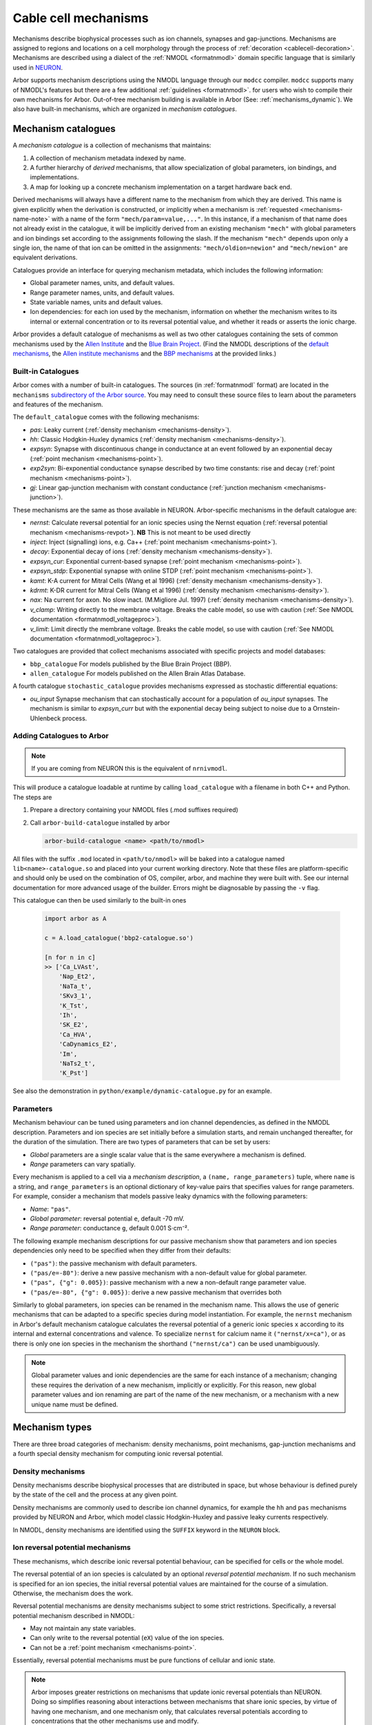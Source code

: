 .. _mechanisms:

Cable cell mechanisms
=====================

Mechanisms describe biophysical processes such as ion channels, synapses and gap-junctions.
Mechanisms are assigned to regions and locations on a cell morphology
through the process of :ref:`decoration <cablecell-decoration>`.
Mechanisms are described using a dialect of the :ref:`NMODL <formatnmodl>` domain
specific language that is similarly used in `NEURON <https://neuron.yale.edu/neuron/>`_.

Arbor supports mechanism descriptions using the NMODL language through our ``modcc``
compiler. ``modcc`` supports many of NMODL's features but there are a few
additional :ref:`guidelines <formatnmodl>`.
for users who wish to compile their own mechanisms for Arbor. Out-of-tree mechanism
building is available in Arbor (See: :ref:`mechanisms_dynamic`). We also have built-in
mechanisms, which are organized in *mechanism catalogues*.

Mechanism catalogues
--------------------

A *mechanism catalogue* is a collection of mechanisms that maintains:

1. A collection of mechanism metadata indexed by name.
2. A further hierarchy of *derived* mechanisms, that allow specialization of
   global parameters, ion bindings, and implementations.
3. A map for looking up a concrete mechanism implementation on a target hardware back end.

Derived mechanisms will always have a different name to the mechanism from which they are derived.
This name is given explicitly when the derivation is constructed, or implicitly when a mechanism
is :ref:`requested <mechanisms-name-note>` with a name of the form ``"mech/param=value,..."``.
In this instance, if a mechanism of that name does not already exist in the catalogue, it will be
implicitly derived from an existing mechanism ``"mech"`` with global parameters and ion bindings
set according to the assignments following the slash. If the mechanism ``"mech"`` depends upon
only a single ion, the name of that ion can be omitted in the assignments:
``"mech/oldion=newion"`` and ``"mech/newion"`` are equivalent derivations.


Catalogues provide an interface for querying mechanism metadata, which includes the following information:

* Global parameter names, units, and default values.
* Range parameter names, units, and default values.
* State variable names, units and default values.
* Ion dependencies: for each ion used by the mechanism, information on whether the mechanism writes
  to its internal or external concentration or to its reversal potential value, and whether it reads
  or asserts the ionic charge.

Arbor provides a default catalogue of mechanisms as well as two other catalogues containing the sets of common mechanisms
used by the `Allen Institute <https://alleninstitute.org/>`_ and the `Blue Brain Project <https://portal.bluebrain.epfl.ch/>`_.
(Find the NMODL descriptions of the `default mechanisms <https://github.com/arbor-sim/arbor/tree/master/mechanisms/default>`_,
the `Allen institute mechanisms <https://github.com/arbor-sim/arbor/tree/master/mechanisms/allen>`_ and
the `BBP mechanisms <https://github.com/arbor-sim/arbor/tree/master/mechanisms/bbp>`_ at the provided links.)

.. _mechanisms_builtins:

Built-in Catalogues
'''''''''''''''''''

Arbor comes with a number of built-in catalogues. The sources (in :ref:`formatnmodl` format)
are located in the ``mechanisms`` `subdirectory of the Arbor source <https://github.com/arbor-sim/arbor/tree/master/mechanisms>`_.
You may need to consult these source files to learn about the parameters and features of the mechanism.

The ``default_catalogue`` comes with the following mechanisms:

* *pas*: Leaky current (:ref:`density mechanism <mechanisms-density>`).
* *hh*: Classic Hodgkin-Huxley dynamics (:ref:`density mechanism
  <mechanisms-density>`).
* *expsyn*: Synapse with discontinuous change in conductance at an event
  followed by an exponential decay (:ref:`point mechanism <mechanisms-point>`).
* *exp2syn*: Bi-exponential conductance synapse described by two time constants:
  rise and decay (:ref:`point mechanism <mechanisms-point>`).
* *gj*: Linear gap-junction mechanism with constant conductance (:ref:`junction mechanism <mechanisms-junction>`).

These mechanisms are the same as those available in NEURON. Arbor-specific mechanisms in the default catalogue are:

* *nernst*: Calculate reversal potential for an ionic species using the Nernst
  equation (:ref:`reversal potential mechanism <mechanisms-revpot>`). **NB**
  This is not meant to be used directly
* *inject*: Inject (signalling) ions, e.g. Ca++ (:ref:`point mechanism
  <mechanisms-point>`).
* *decay*: Exponential decay of ions (:ref:`density mechanism
  <mechanisms-density>`).
* *expsyn_cur*: Exponential current-based synapse (:ref:`point mechanism
  <mechanisms-point>`).
* *expsyn_stdp*: Exponential synapse with online STDP (:ref:`point mechanism
  <mechanisms-point>`).
* *kamt*: K-A current for Mitral Cells (Wang et al 1996) (:ref:`density mechanism
  <mechanisms-density>`).
* *kdrmt*: K-DR current for Mitral Cells (Wang et al 1996) (:ref:`density mechanism
  <mechanisms-density>`).
* *nax*: Na current for axon. No slow inact. (M.Migliore Jul. 1997) (:ref:`density mechanism
  <mechanisms-density>`).
* *v_clamp*: Writing directly to the membrane voltage. Breaks the cable model, so use with caution 
  (:ref:`See NMODL documentation <formatnmodl_voltageproc>`).
* *v_limit*: Limit directly the membrane voltage. Breaks the cable model, so use with caution 
  (:ref:`See NMODL documentation <formatnmodl_voltageproc>`).

Two catalogues are provided that collect mechanisms associated with specific projects and model databases:

* ``bbp_catalogue`` For models published by the Blue Brain Project (BBP).
* ``allen_catalogue`` For models published on the Allen Brain Atlas Database.

A fourth catalogue ``stochastic_catalogue`` provides mechanisms expressed as stochastic differential
equations:

* *ou_input* Synapse mechanism that can stochastically account for a population of *ou_input*
  synapses.  The mechanism is similar to *expsyn_curr* but with the exponential decay being subject
  to noise due to a Ornstein-Uhlenbeck process.


.. _mechanisms_dynamic:

Adding Catalogues to Arbor
''''''''''''''''''''''''''

.. Note::

   If you are coming from NEURON this is the equivalent of ``nrnivmodl``.

This will produce a catalogue loadable at runtime by calling ``load_catalogue``
with a filename in both C++ and Python. The steps are

1. Prepare a directory containing your NMODL files (.mod suffixes required)
2. Call ``arbor-build-catalogue`` installed by arbor

   .. code-block :: bash

     arbor-build-catalogue <name> <path/to/nmodl>

All files with the suffix ``.mod`` located in ``<path/to/nmodl>`` will be baked
into a catalogue named ``lib<name>-catalogue.so`` and placed into your current
working directory. Note that these files are platform-specific and should only
be used on the combination of OS, compiler, arbor, and machine they were built
with. See our internal documentation for more advanced usage of the builder.
Errors might be diagnosable by passing the ``-v`` flag.

This catalogue can then be used similarly to the built-in ones

   .. code-block :: python

     import arbor as A

     c = A.load_catalogue('bbp2-catalogue.so')

     [n for n in c]
     >> ['Ca_LVAst',
         'Nap_Et2',
         'NaTa_t',
         'SKv3_1',
         'K_Tst',
         'Ih',
         'SK_E2',
         'Ca_HVA',
         'CaDynamics_E2',
         'Im',
         'NaTs2_t',
         'K_Pst']

See also the demonstration in ``python/example/dynamic-catalogue.py`` for an example.

Parameters
''''''''''

Mechanism behaviour can be tuned using parameters and ion channel dependencies,
as defined in the NMODL description.
Parameters and ion species are set initially before a simulation starts, and remain
unchanged thereafter, for the duration of the simulation.
There are two types of parameters that can be set by users:

* *Global* parameters are a single scalar value that is the same everywhere a mechanism is defined.
* *Range* parameters can vary spatially.

Every mechanism is applied to a cell via a *mechanism description*, a
``(name, range_parameters)`` tuple, where ``name`` is a string,
and ``range_parameters`` is an optional dictionary of key-value pairs
that specifies values for range parameters.
For example, consider a mechanism that models passive leaky dynamics with
the following parameters:

* *Name*: ``"pas"``.
* *Global parameter*: reversal potential ``e``, default -70 mV.
* *Range parameter*: conductance ``g``, default 0.001 S⋅cm⁻².

The following example mechanism descriptions for our passive mechanism show that parameters and
ion species dependencies only need to be specified when they differ from their defaults:

* ``("pas")``: the passive mechanism with default parameters.
* ``("pas/e=-80")``: derive a new passive mechanism with a non-default value for global parameter.
* ``("pas", {"g": 0.005})``: passive mechanism with a new a non-default range parameter value.
* ``("pas/e=-80", {"g": 0.005})``: derive a new passive mechanism that overrides both

Similarly to global parameters, ion species can be renamed in the mechanism name.
This allows the use of generic mechanisms that can be adapted to a specific species
during model instantiation.
For example, the ``nernst`` mechanism in Arbor's default mechanism catalogue calculates
the reversal potential of a generic ionic species ``x`` according to its internal
and external concentrations and valence. To specialize ``nernst`` for calcium name it
``("nernst/x=ca")``, or as there is only one ion species in the mechanism the
shorthand ``("nernst/ca")`` can be used unambiguously.

.. _mechanisms-name-note:

.. note::
    Global parameter values and ionic dependencies are the same for each instance of
    a mechanism; changing these requires the derivation of a new mechanism, implicitly or explicitly.
    For this reason, new global parameter values and ion renaming are part of the name of
    the new mechanism, or a mechanism with a new unique name must be defined.


Mechanism types
---------------

There are three broad categories of mechanism: density mechanisms, point mechanisms,
gap-junction mechanisms and a fourth special density mechanism for computing ionic
reversal potential.

.. _mechanisms-density:

Density mechanisms
''''''''''''''''''''''

Density mechanisms describe biophysical processes that are distributed in space,
but whose behaviour is defined purely by the state of the cell and the process
at any given point.

Density mechanisms are commonly used to describe ion channel dynamics,
for example the ``hh`` and ``pas`` mechanisms provided by NEURON and Arbor,
which model classic Hodgkin-Huxley and passive leaky currents respectively.

In NMODL, density mechanisms are identified using the ``SUFFIX`` keyword in the
``NEURON`` block.

.. _mechanisms-revpot:

Ion reversal potential mechanisms
'''''''''''''''''''''''''''''''''

These mechanisms, which describe ionic reversal potential
behaviour, can be specified for cells or the whole model.

The reversal potential of an ion species is calculated by an
optional *reversal potential mechanism*.
If no such mechanism is specified for an ion species, the initial
reversal potential values are maintained for the course of a simulation.
Otherwise, the mechanism does the work.

Reversal potential mechanisms are density mechanisms subject to some strict restrictions.
Specifically, a reversal potential mechanism described in NMODL:

* May not maintain any state variables.
* Can only write to the reversal potential (``eX``) value of the ion species.
* Can not be a :ref:`point mechanism <mechanisms-point>`.

Essentially, reversal potential mechanisms must be pure functions of cellular
and ionic state.

.. note::
    Arbor imposes greater restrictions on mechanisms that update ionic reversal potentials
    than NEURON. Doing so simplifies reasoning about interactions between
    mechanisms that share ionic species, by virtue of having one mechanism, and one
    mechanism only, that calculates reversal potentials according to concentrations
    that the other mechanisms use and modify.

.. _mechanisms-point:

Point mechanisms
''''''''''''''''

*Point mechanisms*, which are associated with connection end points on a
cable cell, are placed at discrete locations on the cell.
Unlike density mechanisms, whose behaviour is defined purely by the state of the cell
and the process, their behaviour is additionally governed by the timing and weight of
events delivered via incoming connections.

In NMODL, point mechanisms are identified using the ``POINT_PROCESS`` keyword in the
``NEURON`` block.

.. _mechanisms-junction:

Junction mechanisms
'''''''''''''''''''

*Junction mechanisms*, which are associated with gap-junction connection end points on a
cable cell, are placed at discrete locations on the cell.
A junction mechanism contributes a current at the discrete location of the cell on which it is placed.
This current contribution depends on the state of the mechanism and the process, as well as the membrane
potential at the discrete location which forms the other end of the gap-junction connection and the weight
of that connection.

In NMODL, junction mechanisms are identified using the ``JUNCTION_PROCESS`` keyword in the
``NEURON`` block.

.. note::
    ``JUNCTION_PROCESS`` is an Arbor-specific extension to NMODL. The NMODL description of gap-junction
    mechanisms in arbor is not identical to NEURON's though it is similar.

.. _mechanisms-sde:

Stochastic Processes
''''''''''''''''''''

Arbor offers support for stochastic processes at the level of
:ref:`point mechanisms <mechanisms-point>` and :ref:`density mechanisms <mechanisms-density>`.
These processes can be modelled as systems of stochastic differential equations (SDEs). In general,
such equations have the differential form:

.. math::

    d\textbf{X}(t) = \textbf{f}(t, \textbf{X}(t)) dt + \sum_{i=0}^{M-1} \textbf{l}_i(t,\textbf{X}(t)) d B_i(t),

where :math:`\textbf{X}` is the vector of state variables, while the vector valued function
:math:`\textbf{f}` represents the deterministic differential. The *M* functions :math:`\textbf{l}_i`
are each associated with the Brownian Motion :math:`B_i` (Wiener process). The Brownian motions are
assumed to be standard: 

.. math::

    \begin{align*}
    B_i(0) &= 0 \\
    E[B_i(t)] &= 0 \\
    E[B_i^2(t)] &= t
    \end{align*}

The above differential form is an informal way of expressing the corresponding integral equation,

.. math::

    \textbf{X}(t+s) = \textbf{X}(t) + \int_t^{t+s} \textbf{f}(\tau, \textbf{X}(\tau)) d\tau + \sum_{i=0}^{M-1} \int_t^{t+s} \textbf{l}_i(\tau,\textbf{X}(\tau)) d B_i(\tau).


By defining a random process called **stationary white noise** as the formal derivative
:math:`W_i(t) = \dfrac{d B_i(t)}{dt}`, we can write the system of equations using a shorthand
notation as

.. math::

    \textbf{X}^\prime(t) = \textbf{f}(t, \textbf{X}(t)) + \sum_{i=0}^{M-1} \textbf{l}_i(t,\textbf{X}(t)) W_i(t)

Since we used standard Brownian Motions above, the withe noises :math:`W_i(t)` are Gaussian for all
*t* with :math:`\mu=0`, :math:`\sigma^2=1`.

In Arbor, the white noises :math:`W_i` are assumed to be independent of each other. Furthermore,
each connection end point (point mechanism) or control volume (density mechanism) are assumed to
generate independent noise, as well. The system of stochastic equations is interpreted in the `Itô
sense <https://en.wikipedia.org/wiki/It%C3%B4_calculus>`_ and numerically solved using the
Euler-Maruyama method.
For specifics about the notation to define stochastic processes, please
consult the :ref:`Arbor-specific NMODL extension <format-sde>`.

.. note::

   While the units of :math:`\textbf{f}(t, \textbf{X}(t))` represent the deterministic rate of
   change (per millisecond),

   .. math::

        \left[\textbf{f}(t, \textbf{X}(t))\right] = \frac{\left[\textbf{X}(t)\right]}{ms},

   the stochastic terms scale with :math:`t^{-1/2}`,

   .. math::

        \left[\textbf{l}_i(t, \textbf{X}(t))\right] = \frac{\left[\textbf{X}(t)\right]}{\sqrt{ms}}.


**Example:** The popular Ornstein-Uhlenbeck process is described by a scalar linear mean-reverting SDE
and can be written as

.. math::

    X^\prime = -\frac{1}{\tau} (X - \mu) + \sqrt{\frac{2}{τ}}  \sigma W,

with white noise :math:`W`, and constant model parameters :math:`\tau`, :math:`\mu` and
:math:`\sigma`. The relaxation time :math:`\tau` determines how fast the process reverts back to its
mean value :math:`\mu`, and :math:`\sigma` controls the volatility (:math:`\mu` and :math:`\sigma`
have the same units as :math:`X`). The expected value and variance can be computed analytically and
yield

.. math::

    \begin{align*}
    E[X]   &= \mu - \left( \mu - X_0\right) e^{-t/\tau}, \\
    Var[X] &= \sigma^2 \left( 1 - e^{-2 t/\tau} \right),
    \end{align*}

which in the limit :math:`t \rightarrow \infty` converge to

.. math::

    \begin{align*}
    E[X]   &= \mu, \\
    Var[X] &= \sigma^2.
    \end{align*}

API
---

* :ref:`Python <py_mechanisms>`
